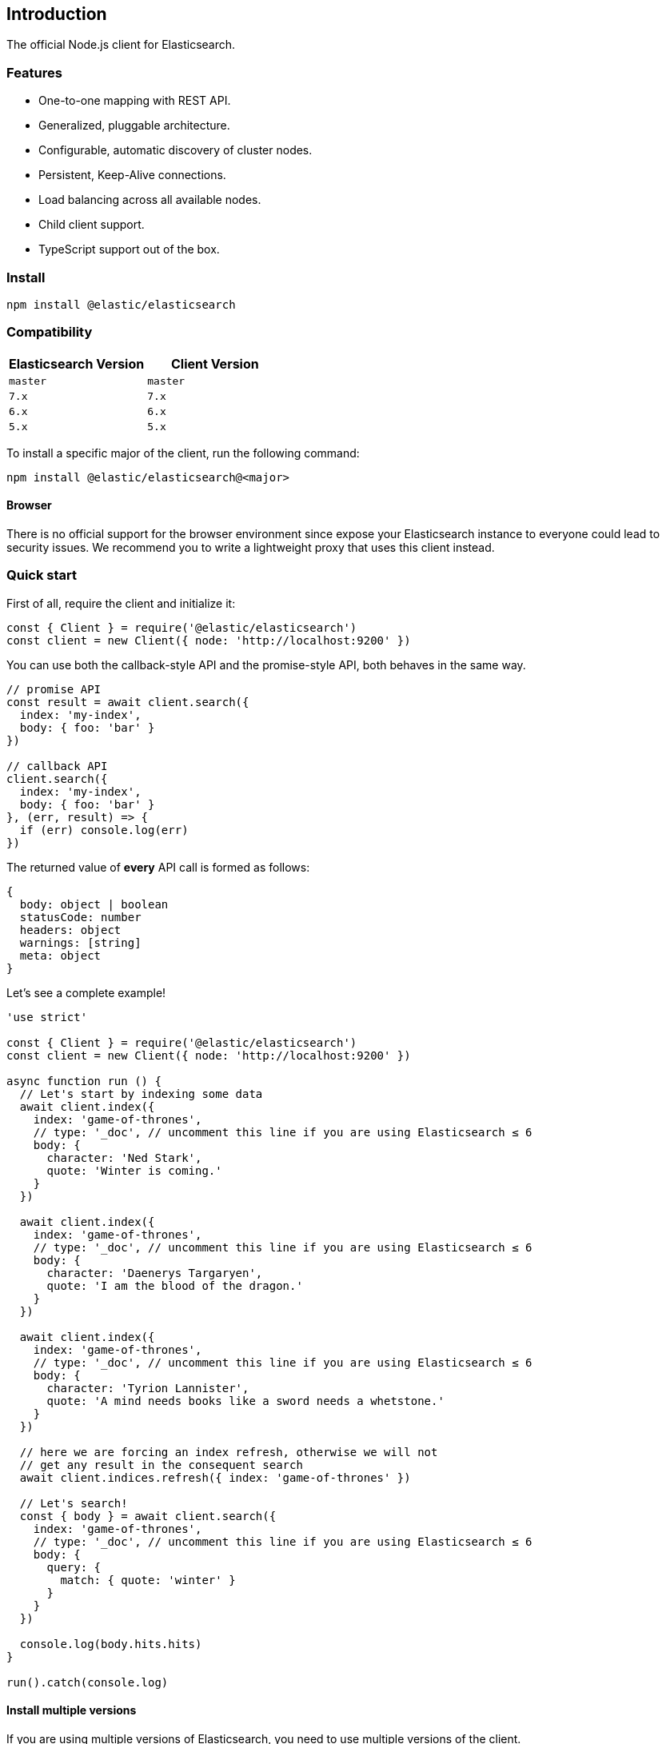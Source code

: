 [[introduction]]
== Introduction

The official Node.js client for Elasticsearch.

=== Features
* One-to-one mapping with REST API.
* Generalized, pluggable architecture.
* Configurable, automatic discovery of cluster nodes.
* Persistent, Keep-Alive connections.
* Load balancing across all available nodes.
* Child client support.
* TypeScript support out of the box.

=== Install
[source,sh]
----
npm install @elastic/elasticsearch
----

=== Compatibility

[%header,cols=2*] 
|===
|Elasticsearch Version
|Client Version

|`master`
|`master`

|`7.x`
|`7.x`

|`6.x`
|`6.x`

|`5.x`
|`5.x`
|===

To install a specific major of the client, run the following command:
----
npm install @elastic/elasticsearch@<major>
----

==== Browser

There is no official support for the browser environment since expose your Elasticsearch instance to everyone could lead to security issues.
We recommend you to write a lightweight proxy that uses this client instead.

=== Quick start

First of all, require the client and initialize it:
[source,js]
----
const { Client } = require('@elastic/elasticsearch')
const client = new Client({ node: 'http://localhost:9200' })
----

You can use both the callback-style API and the promise-style API, both behaves in the same way.
[source,js]
----
// promise API
const result = await client.search({
  index: 'my-index',
  body: { foo: 'bar' }
})

// callback API
client.search({
  index: 'my-index',
  body: { foo: 'bar' }
}, (err, result) => {
  if (err) console.log(err)
})
----
The returned value of **every** API call is formed as follows:
[source,ts]
----
{
  body: object | boolean
  statusCode: number
  headers: object
  warnings: [string]
  meta: object
}
----

Let's see a complete example!
[source,js]
----
'use strict'

const { Client } = require('@elastic/elasticsearch')
const client = new Client({ node: 'http://localhost:9200' })

async function run () {
  // Let's start by indexing some data
  await client.index({
    index: 'game-of-thrones',
    // type: '_doc', // uncomment this line if you are using Elasticsearch ≤ 6
    body: {
      character: 'Ned Stark',
      quote: 'Winter is coming.'
    }
  })

  await client.index({
    index: 'game-of-thrones',
    // type: '_doc', // uncomment this line if you are using Elasticsearch ≤ 6
    body: {
      character: 'Daenerys Targaryen',
      quote: 'I am the blood of the dragon.'
    }
  })

  await client.index({
    index: 'game-of-thrones',
    // type: '_doc', // uncomment this line if you are using Elasticsearch ≤ 6
    body: {
      character: 'Tyrion Lannister',
      quote: 'A mind needs books like a sword needs a whetstone.'
    }
  })

  // here we are forcing an index refresh, otherwise we will not
  // get any result in the consequent search
  await client.indices.refresh({ index: 'game-of-thrones' })

  // Let's search!
  const { body } = await client.search({
    index: 'game-of-thrones',
    // type: '_doc', // uncomment this line if you are using Elasticsearch ≤ 6
    body: {
      query: {
        match: { quote: 'winter' }
      }
    }
  })

  console.log(body.hits.hits)
}

run().catch(console.log)
----

==== Install multiple versions
If you are using multiple versions of Elasticsearch, you need to use multiple versions of the client. +
In the past, install multiple versions of the same package was not possible, but with `npm v6.9`, you can do that via aliasing.

The command you must run to install different version of the client is:

[source,sh]
----
npm install <alias>@npm:@elastic/elasticsearch@<version>
----

So for example if you need to install `7.x` and `6.x`, you will run
[source,sh]
----
npm install es6@npm:@elastic/elasticsearch@6
npm install es7@npm:@elastic/elasticsearch@7
----

And your `package.json` will look like the following:
[source,json]
----
"dependencies": {
  "es6": "npm:@elastic/elasticsearch@^6.7.0",
  "es7": "npm:@elastic/elasticsearch@^7.0.0"
}
----

And finally, you will require the packages from your code by using the alias you have defined.

[source,js]
----
const { Client: Client6 } = require('es6')
const { Client: Client7 } = require('es7')

const client6 = new Client6({ node: 'http://localhost:9200' })
const client7 = new Client7({ node: 'http://localhost:9201' })

client6.info(console.log)
client7.info(console.log)
----

Finally, if you want to install the client for the next version of Elasticsearch (the one that lives in Elasticsearch's master branch), you can use the following command:
[source,sh]
----
npm install esmaster@github:elastic/elasticsearch-js
----
WARNING: This command will install the master branch of the client, which is not considered stable.
